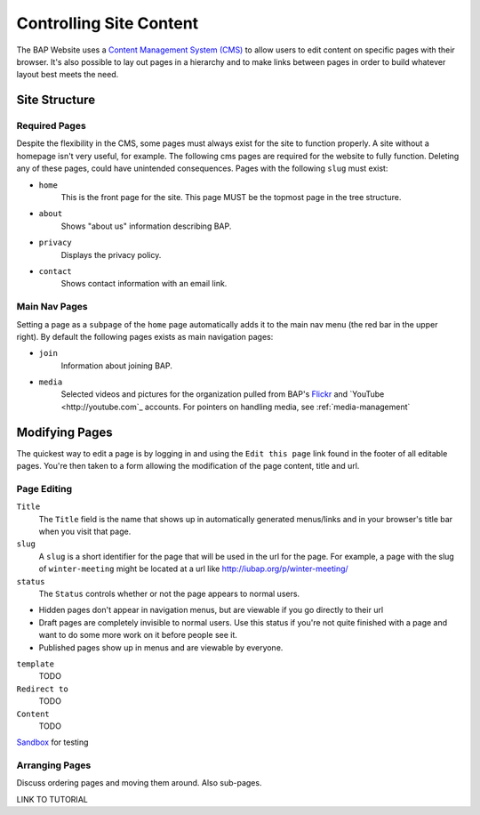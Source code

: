 .. _pages:

Controlling Site Content
========================

The BAP Website uses a `Content Management System (CMS) <http://en.wikipedia.org/wiki/Content_management_system>`_ to allow users to edit content on specific pages with their browser. It's also possible to lay out pages in a hierarchy and to make links between pages in order to build whatever layout best meets the need.

.. _site_structure:

Site Structure
--------------

.. _required-pages:

Required Pages
##############

Despite the flexibility in the CMS, some pages must always exist for the site to function properly. A site without a homepage isn't very useful, for example. The following cms pages are required for the website to fully function. Deleting any of these pages, could have unintended consequences. Pages with the following ``slug`` must exist:

- ``home``
    This is the front page for the site. This page MUST be the topmost page in the tree structure.

- ``about`` 
    Shows "about us" information describing BAP.

- ``privacy``
    Displays the privacy policy.

- ``contact``
    Shows contact information with an email link.

Main Nav Pages
##############

Setting a page as a ``subpage`` of the ``home`` page automatically adds it to the main nav menu (the red bar in the upper right). By default the following pages exists as main navigation pages:

- ``join`` 
    Information about joining BAP.

- ``media``
    Selected videos and pictures for the organization pulled from BAP's `Flickr <http://flickr.com>`_ and `YouTube <http://youtube.com`_ accounts. For pointers on handling media, see :ref:`media-management`

Modifying Pages
---------------

The quickest way to edit a page is by logging in and using the ``Edit this page`` link found in the footer of all editable pages. You're then taken to a form allowing the modification of the page content, title and url. 

Page Editing
############

``Title``
	The ``Title`` field is the name that shows up in automatically generated menus/links and in your browser's title bar when you visit that page. 

``slug``
	A ``slug`` is a short identifier for the page that will be used in the url for the page. For example, a page with the slug of ``winter-meeting`` might be located at a url like http://iubap.org/p/winter-meeting/

``status``
	The ``Status`` controls whether or not the page appears to normal users.
- Hidden pages don't appear in navigation menus, but are viewable if you go directly to their url
- Draft pages are completely invisible to normal users. Use this status if you're not quite finished with a page and want to do some more work on it before people see it.
- Published pages show up in menus and are viewable by everyone.

``template``
	TODO

``Redirect to``
	TODO

``Content``
	TODO

`Sandbox <http://pagesdemo.piquadrat.ch/admin/>`_ for testing

Arranging Pages
###############

Discuss ordering pages and moving them around. Also sub-pages.

LINK TO TUTORIAL

